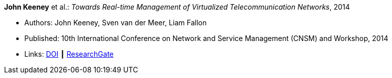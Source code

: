 *John Keeney* et al.: _Towards Real-time Management of Virtualized Telecommunication Networks_, 2014

* Authors: John Keeney, Sven van der Meer, Liam Fallon
* Published: 10th International Conference on Network and Service Management (CNSM) and Workshop, 2014
* Links:
    link:https://doi.org/10.1109/CNSM.2014.7014200[DOI] ┃
    link:https://www.researchgate.net/publication/272164781_Towards_Real-time_Management_of_Virtualized_Telecommunication_Networks[ResearchGate]
ifdef::local[]
* Local links:
    link:/library/inproceedings/2010/keeney-cnsm-2014.pdf[PDF] ┃
    link:/library/inproceedings/2010/keeney-cnsm-2014.7z[7z]
endif::[]


